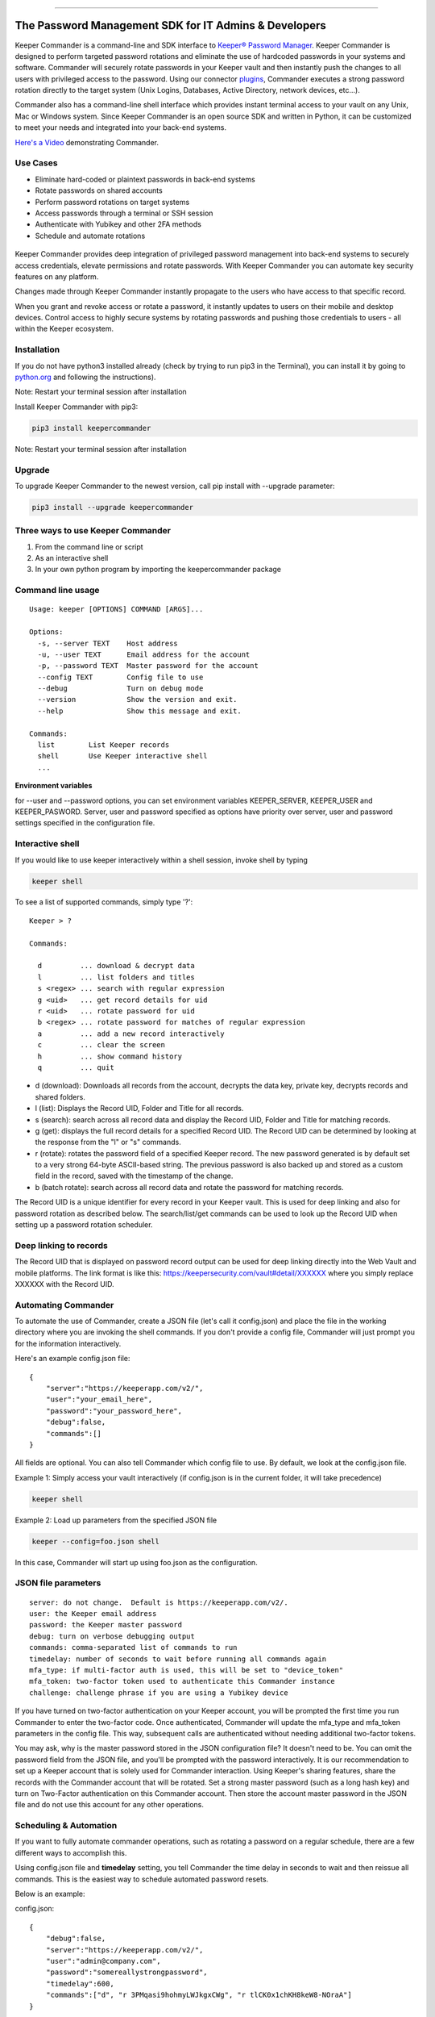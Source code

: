 .. figure:: https://raw.githubusercontent.com/Keeper-Security/Commander/master/keepercommander/images/commander_logo_512x205.png
   :alt: 

|Build Status|

--------------

The Password Management SDK for IT Admins & Developers
^^^^^^^^^^^^^^^^^^^^^^^^^^^^^^^^^^^^^^^^^^^^^^^^^^^^^^

Keeper Commander is a command-line and SDK interface to `Keeper®
Password Manager <https://keepersecurity.com>`__. Keeper Commander is
designed to perform targeted password rotations and eliminate the use of
hardcoded passwords in your systems and software. Commander will
securely rotate passwords in your Keeper vault and then instantly push
the changes to all users with privileged access to the password. Using
our connector
`plugins <https://github.com/Keeper-Security/commander/tree/master/keeper/plugins>`__,
Commander executes a strong password rotation directly to the target
system (Unix Logins, Databases, Active Directory, network devices,
etc...).

Commander also has a command-line shell interface which provides instant
terminal access to your vault on any Unix, Mac or Windows system. Since
Keeper Commander is an open source SDK and written in Python, it can be
customized to meet your needs and integrated into your back-end systems.

`Here's a Video <https://youtu.be/p50OKRiaxl8>`__ demonstrating
Commander.

Use Cases
~~~~~~~~~

-  Eliminate hard-coded or plaintext passwords in back-end systems
-  Rotate passwords on shared accounts
-  Perform password rotations on target systems
-  Access passwords through a terminal or SSH session
-  Authenticate with Yubikey and other 2FA methods
-  Schedule and automate rotations

.. figure:: https://raw.githubusercontent.com/Keeper-Security/Commander/master/keepercommander/images/keeper_intro.gif
   :alt: 

Keeper Commander provides deep integration of privileged password
management into back-end systems to securely access credentials, elevate
permissions and rotate passwords. With Keeper Commander you can automate
key security features on any platform.

Changes made through Keeper Commander instantly propagate to the users
who have access to that specific record.

When you grant and revoke access or rotate a password, it instantly
updates to users on their mobile and desktop devices. Control access to
highly secure systems by rotating passwords and pushing those
credentials to users - all within the Keeper ecosystem.

Installation
~~~~~~~~~~~~

If you do not have python3 installed already (check by trying to run
pip3 in the Terminal), you can install it by going to
`python.org <https://www.python.org>`__ and following the instructions).

Note: Restart your terminal session after installation

Install Keeper Commander with pip3:

.. code:: bash

    pip3 install keepercommander

Note: Restart your terminal session after installation

Upgrade
~~~~~~~

To upgrade Keeper Commander to the newest version, call pip install with
--upgrade parameter:

.. code:: bash

    pip3 install --upgrade keepercommander

Three ways to use Keeper Commander
~~~~~~~~~~~~~~~~~~~~~~~~~~~~~~~~~~

1. From the command line or script
2. As an interactive shell
3. In your own python program by importing the keepercommander package

Command line usage
~~~~~~~~~~~~~~~~~~

::

    Usage: keeper [OPTIONS] COMMAND [ARGS]...

    Options:
      -s, --server TEXT    Host address
      -u, --user TEXT      Email address for the account
      -p, --password TEXT  Master password for the account
      --config TEXT        Config file to use
      --debug              Turn on debug mode
      --version            Show the version and exit.
      --help               Show this message and exit.

    Commands:
      list        List Keeper records
      shell       Use Keeper interactive shell
      ...

**Environment variables**

for --user and --password options, you can set environment variables
KEEPER\_SERVER, KEEPER\_USER and KEEPER\_PASWORD. Server, user and
password specified as options have priority over server, user and
password settings specified in the configuration file.

Interactive shell
~~~~~~~~~~~~~~~~~

If you would like to use keeper interactively within a shell session,
invoke shell by typing

.. code:: bash

    keeper shell

To see a list of supported commands, simply type '?':

::

    Keeper > ?

    Commands:

      d         ... download & decrypt data
      l         ... list folders and titles
      s <regex> ... search with regular expression
      g <uid>   ... get record details for uid
      r <uid>   ... rotate password for uid
      b <regex> ... rotate password for matches of regular expression
      a         ... add a new record interactively
      c         ... clear the screen
      h         ... show command history
      q         ... quit

-  d (download): Downloads all records from the account, decrypts the
   data key, private key, decrypts records and shared folders.

-  l (list): Displays the Record UID, Folder and Title for all records.

-  s (search): search across all record data and display the Record UID,
   Folder and Title for matching records.

-  g (get): displays the full record details for a specified Record UID.
   The Record UID can be determined by looking at the response from the
   "l" or "s" commands.

-  r (rotate): rotates the password field of a specified Keeper record.
   The new password generated is by default set to a very strong 64-byte
   ASCII-based string. The previous password is also backed up and
   stored as a custom field in the record, saved with the timestamp of
   the change.

-  b (batch rotate): search across all record data and rotate the
   password for matching records.

The Record UID is a unique identifier for every record in your Keeper
vault. This is used for deep linking and also for password rotation as
described below. The search/list/get commands can be used to look up the
Record UID when setting up a password rotation scheduler.

Deep linking to records
~~~~~~~~~~~~~~~~~~~~~~~

The Record UID that is displayed on password record output can be used
for deep linking directly into the Web Vault and mobile platforms. The
link format is like this: https://keepersecurity.com/vault#detail/XXXXXX
where you simply replace XXXXXX with the Record UID.

Automating Commander
~~~~~~~~~~~~~~~~~~~~

To automate the use of Commander, create a JSON file (let's call it
config.json) and place the file in the working directory where you are
invoking the shell commands. If you don't provide a config file,
Commander will just prompt you for the information interactively.

Here's an example config.json file:

::

    {
        "server":"https://keeperapp.com/v2/",
        "user":"your_email_here",
        "password":"your_password_here",
        "debug":false,
        "commands":[]
    }

All fields are optional. You can also tell Commander which config file
to use. By default, we look at the config.json file.

Example 1: Simply access your vault interactively (if config.json is in
the current folder, it will take precedence)

.. code:: bash

    keeper shell

Example 2: Load up parameters from the specified JSON file

.. code:: bash

    keeper --config=foo.json shell

In this case, Commander will start up using foo.json as the
configuration.

JSON file parameters
~~~~~~~~~~~~~~~~~~~~

::

    server: do not change.  Default is https://keeperapp.com/v2/.
    user: the Keeper email address
    password: the Keeper master password
    debug: turn on verbose debugging output
    commands: comma-separated list of commands to run
    timedelay: number of seconds to wait before running all commands again
    mfa_type: if multi-factor auth is used, this will be set to "device_token"
    mfa_token: two-factor token used to authenticate this Commander instance
    challenge: challenge phrase if you are using a Yubikey device 

If you have turned on two-factor authentication on your Keeper account,
you will be prompted the first time you run Commander to enter the
two-factor code. Once authenticated, Commander will update the mfa\_type
and mfa\_token parameters in the config file. This way, subsequent calls
are authenticated without needing additional two-factor tokens.

You may ask, why is the master password stored in the JSON configuration
file? It doesn't need to be. You can omit the password field from the
JSON file, and you'll be prompted with the password interactively. It is
our recommendation to set up a Keeper account that is solely used for
Commander interaction. Using Keeper's sharing features, share the
records with the Commander account that will be rotated. Set a strong
master password (such as a long hash key) and turn on Two-Factor
authentication on this Commander account. Then store the account master
password in the JSON file and do not use this account for any other
operations.

Scheduling & Automation
~~~~~~~~~~~~~~~~~~~~~~~

If you want to fully automate commander operations, such as rotating a
password on a regular schedule, there are a few different ways to
accomplish this.

Using config.json file and **timedelay** setting, you tell Commander the
time delay in seconds to wait and then reissue all commands. This is the
easiest way to schedule automated password resets.

Below is an example:

config.json:

::

    {
        "debug":false,
        "server":"https://keeperapp.com/v2/",
        "user":"admin@company.com",
        "password":"somereallystrongpassword",
        "timedelay":600,
        "commands":["d", "r 3PMqasi9hohmyLWJkgxCWg", "r tlCK0x1chKH8keW8-NOraA"]
    }

Terminal command:

::

    keeper --config config.json shell

In this example, Commander would download and decrypt records, rotate 2
passwords (with Record UIDs specified), and then wait for 600 seconds
(10 minutes) before issuing the commands again. Also in this example,
the master password is stored in the JSON file. If you don't want to
store a credential or Yubikey challenge phrase in the JSON config file,
you can leave that out and you'll be prompted for the password on the
interactive shell. But in this scenario, you'll need to leave Commander
running in a persistent terminal session.

If you prefer not to keep a persistent terminal session active, you can
also add Commander to a cron script (for Unix/Linux systems) or the
launchctl daemon on Mac systems. Below is an example of executing
Commander from a Mac launchctl scheduler:

Setting up Keeper Commander to run via scheduler on a Mac
~~~~~~~~~~~~~~~~~~~~~~~~~~~~~~~~~~~~~~~~~~~~~~~~~~~~~~~~~

1. Create LaunchAgents folder if not there already:

   ::

       mkdir -p ~/Library/LaunchAgents

2. Create a new file representing this process

::

    vi ~/Library/LaunchAgents/com.keeper.commander.plist

In the file, add something like this:

::

    <!DOCTYPE plist PUBLIC "-//Apple Computer//DTD PLIST 1.0//EN" "http://www.apple.com/DTDs/PropertyList-1.0.dtd">
    <plist version="1.0">
    <dict>
        <key>Label</key>
        <string>com.keeper.commander.rotation_test</string>
        <key>ProgramArguments</key>
        <array>
            <string>/Path/to/folder/my_script.sh</string>
        </array>
        <key>StartInterval</key>
        <integer>600</integer>
        <key>WorkingDirectory</key>
        <string>/Path/to/folder</string>
        <key>StandardOutPath</key>
        <string>/Path/to/folder/output.log</string>
        <key>StandardErrorPath</key>
        <string>/Path/to/folder/output.err</string>
    </dict>
    </plist>

Note: replace /Path/to/folder with the path to your working directory
and replace 600 with the number of seconds between runs.

3. In /Path/to/folder/ create a script my\_script.sh like this:

::

    vi my_script.sh

Add the following lines to the file:

::

    export LANG=en_US.UTF-8
    say starting Keeper
    MYLOGLINE="`date +"%b %d %Y %H:%M"` $0:"
    echo "$MYLOGLINE Executing Keeper"
    /Library/Frameworks/Python.framework/Versions/3.5/bin/keeper --config config.json shell
    say rotation complete

Change the permissions to executable

::

    chmod +x my_script.sh

4. Activate the process

::

    launchctl unload ~/Library/LaunchAgents/com.keeper.commander.plist
    launchctl load -w ~/Library/LaunchAgents/com.keeper.commander.plist

Based on this example, Keeper Commander will execute the commands
specified in config.json every 600 seconds.

Two-Factor Authentication and Device Token
~~~~~~~~~~~~~~~~~~~~~~~~~~~~~~~~~~~~~~~~~~

If you have Two-Factor Authentication enabled on your Keeper account
(highly recommended), Keeper Commander will prompt you for the one-time
passcode the first time you login. After successfully logging in, you
will be provided a device token. This device token is automatically
saved to the config file when you login interactively. If you have
multiple config files, you can just copy-paste this device token into
your config.json file. For example:

::

    {
        "debug":false,
        "server":"https://keeperapp.com/v2/",
        "user":"email@company.com",
        "password":"123456",
        "mfa_token":"vFcl44TdjQcgTVfCMlUw0O9DIw8mOg8fJypGOlS_Rw0WfXbCD9iw",
        "mfa_type":"device_token",
        "commands":["d", "r 3PMqasi9hohmyLWJkgxCWg", "r tlCK0x1chKH8keW8-NOraA"]
    }

To activate Two-Factor Authentication on your Keeper account, login to
the `Web App <https://keepersecurity.com/vault>`__ and visit the
Settings screen. Keeper supports Text Message, Google Authenticator, RSA
SecurID and Duo Security methods.

Yubikey Support
~~~~~~~~~~~~~~~

Commander supports the ability to authenticate a session with a
connected Yubikey device instead of using a Master Password. To
configure Yubikey authentication, follow the `setup
instructions <https://github.com/Keeper-Security/Commander/tree/master/keepercommander/yubikey>`__.
You will end up using a challenge phrase to authenticate instead of the
master password.

Targeted Password Rotations & Plugins
~~~~~~~~~~~~~~~~~~~~~~~~~~~~~~~~~~~~~

Keeper Commander can communicate to internal and external systems for
the purpose of rotating a password and synchronizing the change to your
Keeper Vault. For example, you might want to rotate your MySQL password
and Active Directory password automatically. To support a plugin, simply
add a set of **custom field** values to the Keeper record that you will
be rotating. To do this, simply login to Keeper on the `Web
Vault <https://keepersecurity.com/vault>`__ and edit the record you will
be rotating. Add custom fields to the record and save it. The custom
field value tells Commander which plugin to use when rotating the
password.

For example:

::

    Name: cmdr:plugin
    Value: mysql

::

    Name: cmdr:plugin
    Value: adpasswd

When a plugin is specified in a record, Commander will search in the
plugins/ folder to load the module based on the name provided (e.g.
mysql.py and active\_directory.py).

Check out the `plugins
folder <https://github.com/Keeper-Security/Commander/tree/master/keepercommander/plugins>`__
for all of the available plugins. Keeper's team is expanding the number
of plugins on an ongoing basis. If you need a particular plugin created,
just let us know.

Support
~~~~~~~

We're here to help. If you need help integrating Keeper into your
environment, contact us at ops@keepersecurity.com.

About Our Security
~~~~~~~~~~~~~~~~~~

Keeper is a zero-knowledge platform. This means that the server does not
have access to your Keeper Master Password or the crypto keys used to
encrypt and decrypt your data. The cryptography is performed on the
*client device* (e.g. iPhone, Android, Desktop, Commander).

When you create a Keeper account from our `web
app <https://keepersecurity.com/vault>`__ or `mobile/desktop
app <https://keepersecurity.com/download>`__, you are asked to create a
Master Password and a security question. The Keeper app creates your
crypto keys, RSA keys and encryption parameters (iv, salt, iterations).
Your RSA private key is encrypted with your data key, and your data key
is encrypted with your Master Password. The encrypted version of your
data key is stored in Keeper's Cloud Security Vault and provided to you
after successful device authentication.

When you login to Keeper on any device (or on Commander), your Master
Password is used to derive a 256-bit PBKDF2 key. This key is used to
decrypt your data key. The data key is used to decrypt individual record
keys. Finally, your record keys are then used to decrypt your stored
vault information (e.g. your MySQL password).

When storing information to your vault, Keeper stores and synchronizes
the encrypted data.

For added security, you can enable Two-Factor Authentication on your
Keeper account via the `web app <https://keepersecurity.com/vault>`__
settings screen. When logging into Commander with Two-Factor
Authentication turned on, you will be asked for a one time passcode.
After successful authentication, you will be provided with a device
token that can be used for subsequent requests without having to
re-authenticate.

All of this cryptography is packaged and wrapped into a simple and
easy-to-use interface. Commander gives you the power to access, store
and synchronize encrypted vault records with ease.

To learn about Keeper's security, certifications and implementation
details, visit the `Security
Disclosure <https://keepersecurity.com/security.html>`__ page on our
website.

About Keeper
~~~~~~~~~~~~

Keeper is the world's most downloaded password keeper and secure digital
vault for protecting and managing your passwords and other secret
information. Millions of people and companies use Keeper to protect
their most sensitive and private information.

Keeper's Features & Benefits

-  Manages all your passwords and secret info
-  Protects you against hackers
-  Encrypts everything in your vault
-  High-strength password generator
-  Login to websites with one click
-  Store private files, photos and videos
-  Take private photos inside vault
-  Share records with other Keeper users
-  Access on all your devices and computers
-  Keeper DNA™ multi-factor authentication
-  Login with Fingerprint or Touch ID
-  Auto logout timer for theft prevention
-  Unlimited backups
-  Self-destruct protection
-  Customizable fields
-  Background themes
-  Integrated Apple Watch App
-  Instant syncing between devices
-  AES-256 encryption
-  Zero-Knowledge security architecture
-  TRUSTe and SOC-2 Certified

Keeper Website
~~~~~~~~~~~~~~

https://keepersecurity.com

Pricing
~~~~~~~

Keeper is free for local password management on your device. Premium
subscription provides cloud-based features and premium device-specific
features including Sync, Backup & Restore, Secure Sharing, File Storage
and multi-device usage. More info about our consumer and enterprise
pricing plans can be found
`here <https://keepersecurity.com/pricing.html>`__.

Mobile Apps
~~~~~~~~~~~

[iPhone, iPad, iPod]
(https://itunes.apple.com/us/app/keeper-password-manager-digital/id287170072?mt=8)

`Android (Google
Play) <https://play.google.com/store/apps/details?id=com.callpod.android_apps.keeper&hl=en>`__

`Kindle (Amazon App Store) <http://amzn.com/B00NUK3F6S>`__

`BlackBerry
(OS10+) <http://appworld.blackberry.com/webstore/content/33358889/?countrycode=US&lang=en>`__

`Windows Phone
(8+) <http://www.windowsphone.com/en-us/store/app/keeper/8d9e0020-9785-e011-986b-78e7d1fa76f8>`__

`Surface <http://apps.microsoft.com/windows/en-us/app/keeper/07fe8361-f512-4873-91a1-acd0cb4c851d>`__

Desktop Apps (Mac, PC, Linux)
~~~~~~~~~~~~~~~~~~~~~~~~~~~~~

`Windows
PC <https://s3.amazonaws.com/keepersecurity/en_US/static/apps/Keeper.exe>`__

`Mac <https://s3.amazonaws.com/keepersecurity/en_US/static/apps/KeeperDesktop.dmg>`__

`Linux <https://s3.amazonaws.com/keepersecurity/en_US/static/apps/KeeperDesktopLinux.zip>`__

`Mac App Store <https://keepersecurity.com/macreview>`__

`Windows
Store <http://apps.microsoft.com/windows/en-us/app/keeper/07fe8361-f512-4873-91a1-acd0cb4c851d>`__

Web-Based Apps and Browser Extensions
~~~~~~~~~~~~~~~~~~~~~~~~~~~~~~~~~~~~~

`Online Vault <https://keepersecurity.com/vault>`__

`KeeperFill for
Chrome <https://chrome.google.com/webstore/detail/keeper-browser-extension/bfogiafebfohielmmehodmfbbebbbpei>`__

`KeeperFill for
Firefox <https://addons.mozilla.org/en-us/firefox/addon/keeper-password-manager-digita/>`__

`KeeperFill for
Safari <https://s3.amazonaws.com/keepersecurity/ext/update/safari/keeper.safariextz>`__

`KeeperFill for Internet
Explorer <https://s3.amazonaws.com/keepersecurity/en_US/static/apps/SetupKeeperIE.exe>`__

`Enterprise Admin Console <https://keepersecurity.com/console>`__

.. |Build Status| image:: https://travis-ci.org/Keeper-Security/Commander.svg
   :target: https://travis-ci.org/Keeper-Security/Commander


